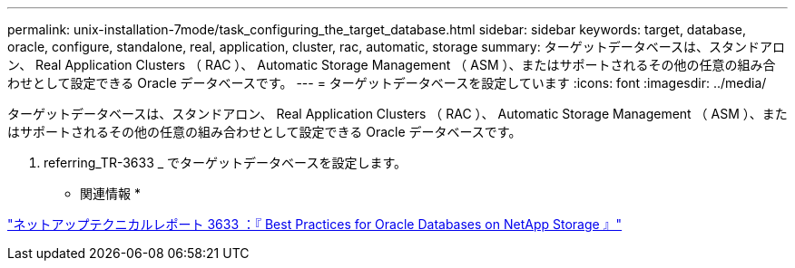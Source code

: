 ---
permalink: unix-installation-7mode/task_configuring_the_target_database.html 
sidebar: sidebar 
keywords: target, database, oracle, configure, standalone, real, application, cluster, rac, automatic, storage 
summary: ターゲットデータベースは、スタンドアロン、 Real Application Clusters （ RAC ）、 Automatic Storage Management （ ASM ）、またはサポートされるその他の任意の組み合わせとして設定できる Oracle データベースです。 
---
= ターゲットデータベースを設定しています
:icons: font
:imagesdir: ../media/


[role="lead"]
ターゲットデータベースは、スタンドアロン、 Real Application Clusters （ RAC ）、 Automatic Storage Management （ ASM ）、またはサポートされるその他の任意の組み合わせとして設定できる Oracle データベースです。

. referring_TR-3633 _ でターゲットデータベースを設定します。


* 関連情報 *

http://www.netapp.com/us/media/tr-3633.pdf["ネットアップテクニカルレポート 3633 ：『 Best Practices for Oracle Databases on NetApp Storage 』"]
